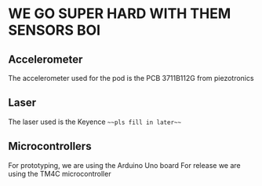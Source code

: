 * WE GO SUPER HARD WITH THEM SENSORS BOI
** Accelerometer
   The accelerometer used for the pod is the PCB 3711B112G from piezotronics
** Laser
   The laser used is the Keyence ~~~pls fill in later~~~
** Microcontrollers
   For prototyping, we are using the Arduino Uno board
   For release we are using the TM4C microcontroller
